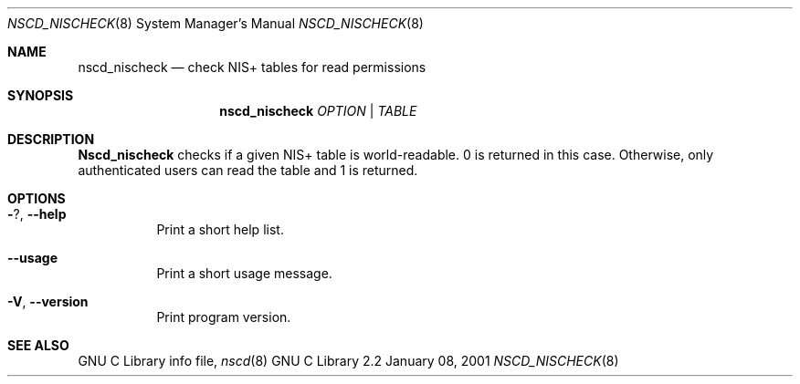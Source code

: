 .\" Placed in the Public Domain by Sebastian Rittau <srittau@jroger.in-berlin.de>.
.Dd January 08, 2001
.Dt NSCD_NISCHECK 8
.Os "GNU C Library 2.2"
.Sh NAME
.Nm nscd_nischeck
.Nd check NIS+ tables for read permissions
.Sh SYNOPSIS
.Nm nscd_nischeck
.Ar OPTION | TABLE
.Sh DESCRIPTION
.Nm Nscd_nischeck
checks if a given NIS+ table is world-readable. 0 is returned in
this case. Otherwise, only authenticated users can read the table
and 1 is returned.
.Sh OPTIONS
.Bl -tag -width Ds
.It Fl ? , Fl -help
Print a short help list.
.El
.Bl -tag -width Ds
.It Fl -usage
Print a short usage message.
.El
.Bl -tag -width Ds
.It Fl V , Fl -version
Print program version.
.El
.Sh SEE ALSO
GNU C Library info file,
.Xr nscd 8
